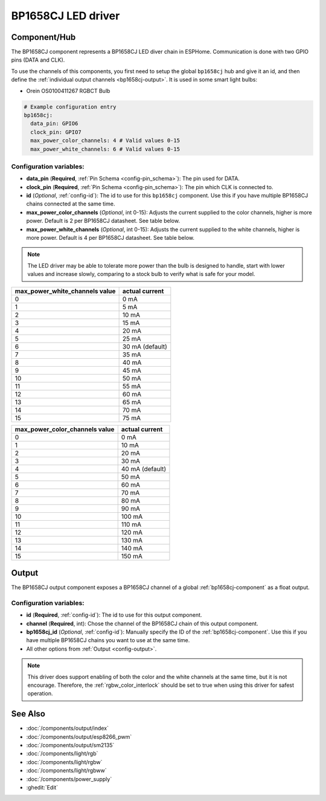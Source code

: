 BP1658CJ LED driver
===================

.. seo::
    :description: Instructions for setting up BP1658CJ LED drivers in ESPHome.
    :keywords: BP1658CJ, Orein OS0100411267 RGBCT Bulb

.. _bp1658cj-component:

Component/Hub
-------------

The BP1658CJ component represents a BP1658CJ LED diver chain in
ESPHome. Communication is done with two GPIO pins (DATA and CLK).

To use the channels of this components, you first need to setup the
global ``bp1658cj`` hub and give it an id, and then define the
:ref:`individual output channels <bp1658cj-output>`.
It is used in some smart light bulbs:

- Orein OS0100411267 RGBCT Bulb

.. code-block:: yaml

    # Example configuration entry
    bp1658cj:
      data_pin: GPIO6
      clock_pin: GPIO7
      max_power_color_channels: 4 # Valid values 0-15
      max_power_white_channels: 6 # Valid values 0-15

Configuration variables:
************************

-  **data_pin** (**Required**, :ref:`Pin Schema <config-pin_schema>`): The pin used for DATA.
-  **clock_pin** (**Required**, :ref:`Pin Schema <config-pin_schema>`): The pin which CLK is
   connected to.
-  **id** (*Optional*, :ref:`config-id`): The id to use for
   this ``bp1658cj`` component. Use this if you have multiple BP1658CJ chains
   connected at the same time.
-  **max_power_color_channels** (*Optional*, int 0-15): Adjusts the current supplied to the
   color channels, higher is more power.  Default is 2 per BP1658CJ datasheet. See table below.
-  **max_power_white_channels** (*Optional*, int 0-15): Adjusts the current supplied to the
   white channels, higher is more power.  Default is 4 per BP1658CJ datasheet. See table below.

.. note::

    The LED driver may be able to tolerate more power than
    the bulb is designed to handle, start with lower values
    and increase slowly, comparing to a stock bulb to verify
    what is safe for your model.

+---------------------------------+-----------------+
| max_power_white_channels value  | actual current  |
+=================================+=================+
| 0                               | 0 mA            |
+---------------------------------+-----------------+
| 1                               | 5 mA            |
+---------------------------------+-----------------+
| 2                               | 10 mA           |
+---------------------------------+-----------------+
| 3                               | 15 mA           |
+---------------------------------+-----------------+
| 4                               | 20 mA           |
+---------------------------------+-----------------+
| 5                               | 25 mA           |
+---------------------------------+-----------------+
| 6                               | 30 mA (default) |
+---------------------------------+-----------------+
| 7                               | 35 mA           |
+---------------------------------+-----------------+
| 8                               | 40 mA           |
+---------------------------------+-----------------+
| 9                               | 45 mA           |
+---------------------------------+-----------------+
| 10                              | 50 mA           |
+---------------------------------+-----------------+
| 11                              | 55 mA           |
+---------------------------------+-----------------+
| 12                              | 60 mA           |
+---------------------------------+-----------------+
| 13                              | 65 mA           |
+---------------------------------+-----------------+
| 14                              | 70 mA           |
+---------------------------------+-----------------+
| 15                              | 75 mA           |
+---------------------------------+-----------------+

+---------------------------------+-----------------+
| max_power_color_channels value  | actual current  |
+=================================+=================+
| 0                               | 0 mA            |
+---------------------------------+-----------------+
| 1                               | 10 mA           |
+---------------------------------+-----------------+
| 2                               | 20 mA           |
+---------------------------------+-----------------+
| 3                               | 30 mA           |
+---------------------------------+-----------------+
| 4                               | 40 mA (default) |
+---------------------------------+-----------------+
| 5                               | 50 mA           |
+---------------------------------+-----------------+
| 6                               | 60 mA           |
+---------------------------------+-----------------+
| 7                               | 70 mA           |
+---------------------------------+-----------------+
| 8                               | 80 mA           |
+---------------------------------+-----------------+
| 9                               | 90 mA           |
+---------------------------------+-----------------+
| 10                              | 100 mA          |
+---------------------------------+-----------------+
| 11                              | 110 mA          |
+---------------------------------+-----------------+
| 12                              | 120 mA          |
+---------------------------------+-----------------+
| 13                              | 130 mA          |
+---------------------------------+-----------------+
| 14                              | 140 mA          |
+---------------------------------+-----------------+
| 15                              | 150 mA          |
+---------------------------------+-----------------+

.. _bp1658cj-output:

Output
------

The BP1658CJ output component exposes a BP1658CJ channel of a global
:ref:`bp1658cj-component` as a float output.

.. code-block:: yaml
    # Individual outputs
    output:
      - platform: bp1658cj
        id: output_red
        channel: 1

Configuration variables:
************************

- **id** (**Required**, :ref:`config-id`): The id to use for this output component.
- **channel** (**Required**, int): Chose the channel of the BP1658CJ chain of
  this output component.
- **bp1658cj_id** (*Optional*, :ref:`config-id`): Manually specify the ID of the
  :ref:`bp1658cj-component`.
  Use this if you have multiple BP1658CJ chains you want to use at the same time.
- All other options from :ref:`Output <config-output>`.

.. note::

    This driver does support enabling of both the color and the white channels
    at the same time, but it is not encourage. Therefore, the :ref:`rgbw_color_interlock`
    should be set to true when using this driver for safest operation.

See Also
--------

- :doc:`/components/output/index`
- :doc:`/components/output/esp8266_pwm`
- :doc:`/components/output/sm2135`
- :doc:`/components/light/rgb`
- :doc:`/components/light/rgbw`
- :doc:`/components/light/rgbww`
- :doc:`/components/power_supply`
- :ghedit:`Edit`
